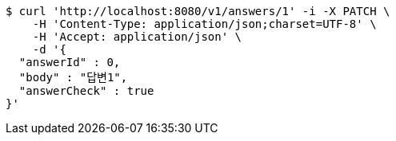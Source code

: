 [source,bash]
----
$ curl 'http://localhost:8080/v1/answers/1' -i -X PATCH \
    -H 'Content-Type: application/json;charset=UTF-8' \
    -H 'Accept: application/json' \
    -d '{
  "answerId" : 0,
  "body" : "답변1",
  "answerCheck" : true
}'
----